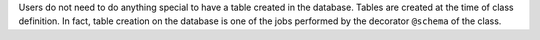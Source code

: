 
Users do not need to do anything special to have a table created in the database.
Tables are created at the time of class definition.
In fact, table creation on the database is one of the jobs performed by the decorator ``@schema`` of the class.
